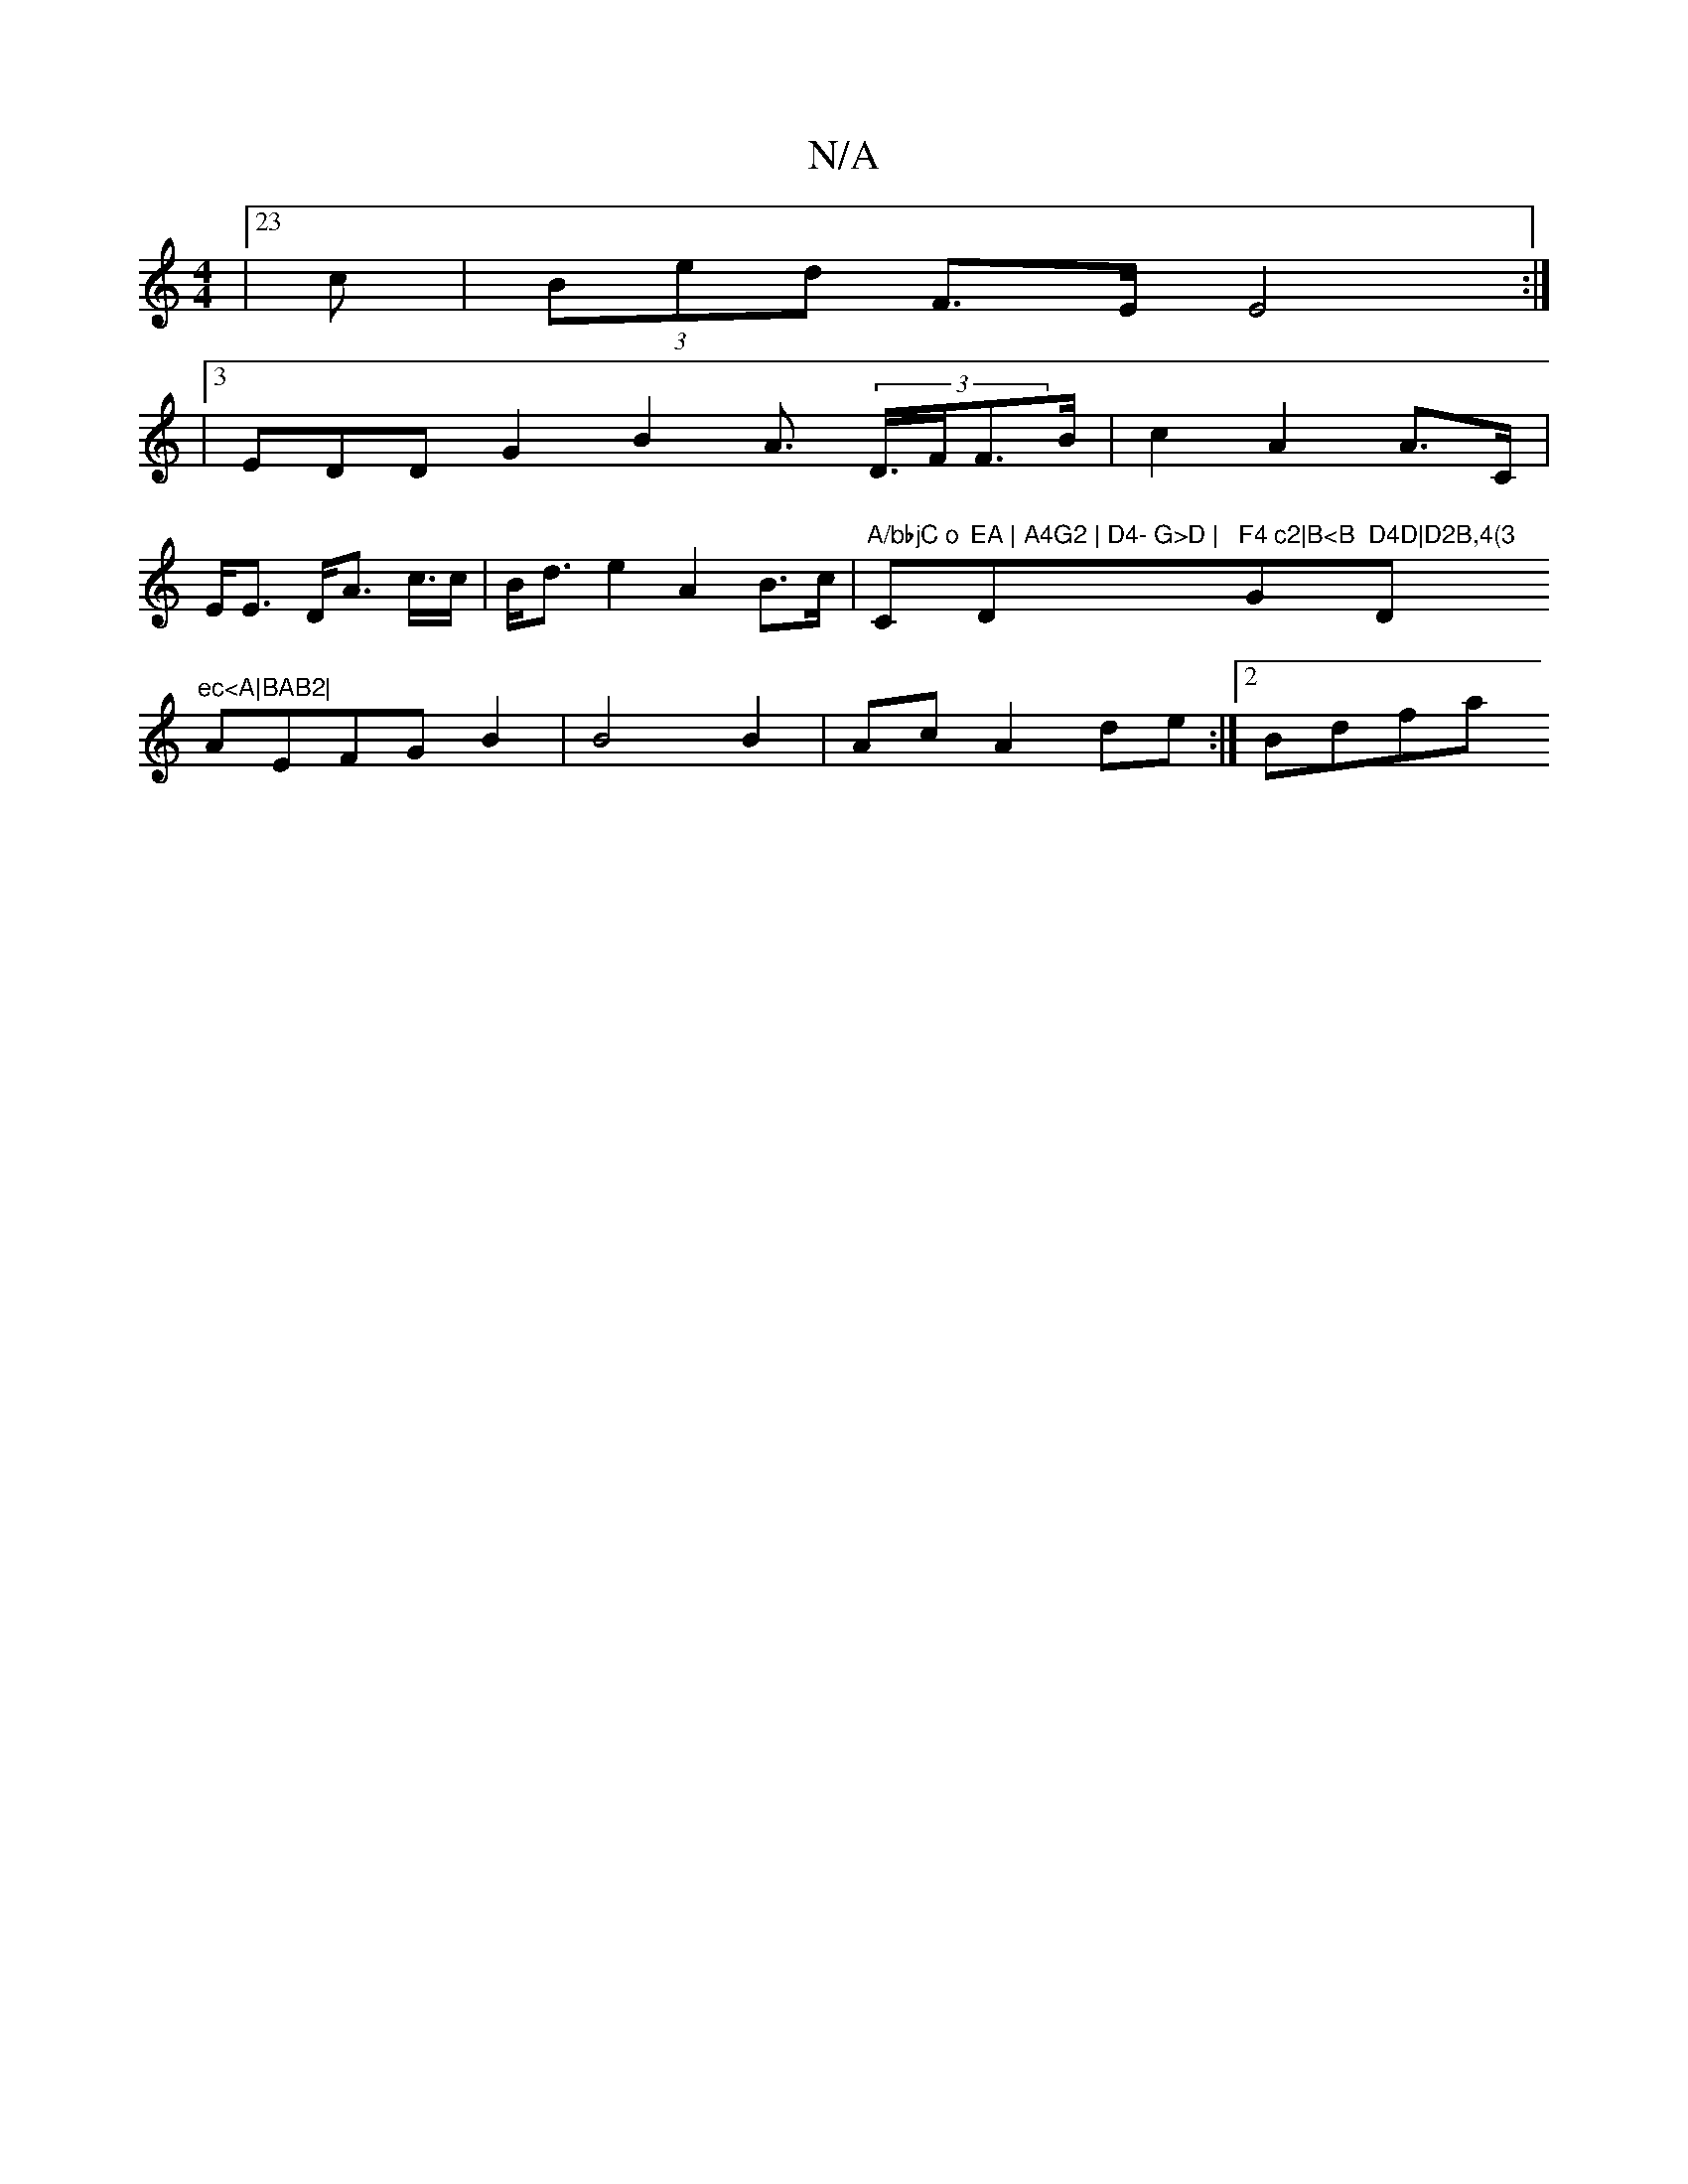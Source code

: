 X:1
T:N/A
M:4/4
R:N/A
K:Cmajor
 |23 c|(3Bed F>E E4 :|
|:8
|3EDD G2B2- A>(3 D>FF>B | c2 A2 A>C | E<E D<A tc/2>c|B<de2 A2 B>c | "A/bbjC o"Cm"EA | A4G2 | D4- G>D |"D"F4 c2|B<B "G"D4D|D2B,4(3 "D"ec<A|BAB2|
AEFG B2|B4 B2|AcA2de:|2 Bdfa 